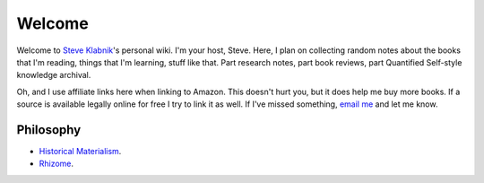 Welcome
=======

Welcome to `Steve Klabnik <http://steveklabnik.com>`_'s personal wiki.
I'm your host, Steve. Here, I plan on collecting random notes about the
books that I'm reading, things that I'm learning, stuff like that. Part
research notes, part book reviews, part Quantified Self-style knowledge
archival.

Oh, and I use affiliate links here when linking to Amazon. This doesn't
hurt you, but it does help me buy more books. If a source is available
legally online for free I try to link it as well. If I've missed
something, `email me <mailto:steve@steveklabnik.com>`_ and let me know.


Philosophy
----------

* `Historical Materialism`_.
* `Rhizome`_.


.. _Historical Materialism: articles/philosophy/historical-materialism.html
.. _Rhizome: articles/philosophy/rhizome.html
